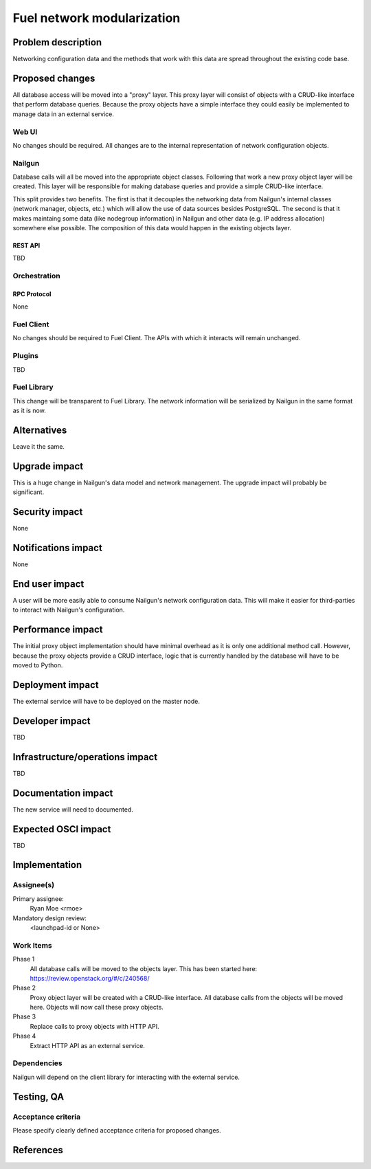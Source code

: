 ..
 This work is licensed under a Creative Commons Attribution 3.0 Unported
 License.

 http://creativecommons.org/licenses/by/3.0/legalcode

=========================================
Fuel network modularization
=========================================


--------------------
Problem description
--------------------

Networking configuration data and the methods that work with this data are
spread throughout the existing code base.

----------------
Proposed changes
----------------

All database access will be moved into a "proxy" layer. This proxy layer will
consist of objects with a CRUD-like interface that perform database queries.
Because the proxy objects have a simple interface they could easily be
implemented to manage data in an external service.


Web UI
======

No changes should be required. All changes are to the internal representation
of network configuration objects.

Nailgun
=======

Database calls will all be moved into the appropriate object classes.
Following that work a new proxy object layer will be created. This layer will
be responsible for making database queries and provide a simple CRUD-like
interface.

This split provides two benefits. The first is that it decouples the networking
data from Nailgun's internal classes (network manager, objects, etc.) which
will allow the use of data sources besides PostgreSQL. The second is that
it makes maintaing some data (like nodegroup information) in Nailgun and other
data (e.g. IP address allocation) somewhere else possible. The composition
of this data would happen in the existing objects layer.


REST API
--------

TBD

Orchestration
=============

RPC Protocol
------------

None

Fuel Client
===========

No changes should be required to Fuel Client. The APIs with which it interacts
will remain unchanged.

Plugins
=======

TBD

Fuel Library
============

This change will be transparent to Fuel Library. The network information will
be serialized by Nailgun in the same format as it is now.

------------
Alternatives
------------

Leave it the same.

--------------
Upgrade impact
--------------

This is a huge change in Nailgun's data model and network management. The
upgrade impact will probably be significant.

---------------
Security impact
---------------

None

--------------------
Notifications impact
--------------------

None

---------------
End user impact
---------------

A user will be more easily able to consume Nailgun's network configuration
data. This will make it easier for third-parties to interact with Nailgun's
configuration.

------------------
Performance impact
------------------

The initial proxy object implementation should have minimal overhead as it is
only one additional method call. However, because the proxy objects provide a
CRUD interface, logic that is currently handled by the database will have to
be moved to Python.

-----------------
Deployment impact
-----------------

The external service will have to be deployed on the master node.

----------------
Developer impact
----------------

TBD

--------------------------------
Infrastructure/operations impact
--------------------------------

TBD

--------------------
Documentation impact
--------------------

The new service will need to documented.

--------------------
Expected OSCI impact
--------------------

TBD

--------------
Implementation
--------------

Assignee(s)
===========

Primary assignee:
  Ryan Moe <rmoe>

Mandatory design review:
  <launchpad-id or None>


Work Items
==========

Phase 1
  All database calls will be moved to the objects layer. This has been started
  here: https://review.openstack.org/#/c/240568/

Phase 2
  Proxy object layer will be created with a CRUD-like interface. All database
  calls from the objects will be moved here. Objects will now call these proxy
  objects.

Phase 3
  Replace calls to proxy objects with HTTP API.

Phase 4
  Extract HTTP API as an external service.

Dependencies
============

Nailgun will depend on the client library for interacting with the external
service.

------------
Testing, QA
------------


Acceptance criteria
===================

Please specify clearly defined acceptance criteria for proposed changes.


----------
References
----------

